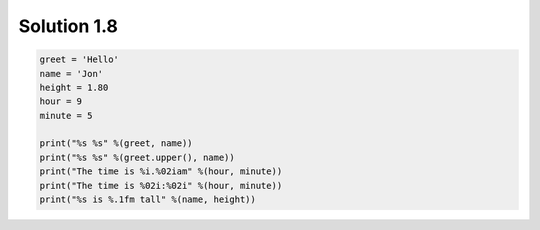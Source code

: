 .. _sol1.8:

Solution 1.8
~~~~~~~~~~~~~~~~~~~~~~

.. code-block:: python

    greet = 'Hello'
    name = 'Jon'
    height = 1.80
    hour = 9
    minute = 5

    print("%s %s" %(greet, name))
    print("%s %s" %(greet.upper(), name))
    print("The time is %i.%02iam" %(hour, minute))
    print("The time is %02i:%02i" %(hour, minute))
    print("%s is %.1fm tall" %(name, height))

